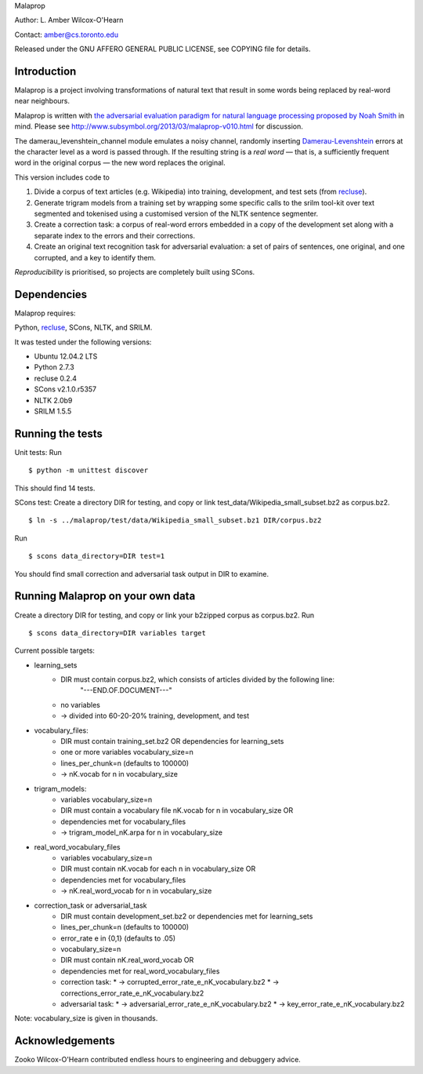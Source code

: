 Malaprop

Author: L. Amber Wilcox-O'Hearn

Contact: amber@cs.toronto.edu

Released under the GNU AFFERO GENERAL PUBLIC LICENSE, see COPYING file for details.

============
Introduction
============
Malaprop is a project involving transformations of natural text that result in some words being replaced by real-word near neighbours.  

Malaprop is written with `the adversarial evaluation paradigm for natural language processing proposed by Noah Smith`_ in mind.  Please see http://www.subsymbol.org/2013/03/malaprop-v010.html for discussion.

The damerau_levenshtein_channel module emulates a noisy channel, randomly inserting `Damerau-Levenshtein`_  errors at the character level as a word is passed through. If the resulting string is a *real word* — that is, a sufficiently frequent word in the original corpus — the new word replaces the original.

This version includes code to 

(1) Divide a corpus of text articles (e.g. Wikipedia) into training, development, and test sets (from `recluse`_).

(2) Generate trigram models from a training set by wrapping some specific calls to the srilm tool-kit over text segmented and tokenised using a customised version of the NLTK sentence segmenter.

(3) Create a correction task: a corpus of real-word errors embedded in a copy of the development set along with a separate index to the errors and their corrections.

(4) Create an original text recognition task for adversarial evaluation: a set of pairs of sentences, one original, and one corrupted, and a key to identify them.


*Reproducibility* is prioritised, so projects are completely built using SCons.

============
Dependencies
============
Malaprop requires:

Python, `recluse`_, SCons, NLTK, and SRILM.

It was tested under the following versions:

* Ubuntu 12.04.2 LTS
* Python 2.7.3
* recluse 0.2.4
* SCons v2.1.0.r5357
* NLTK 2.0b9
* SRILM 1.5.5

=================
Running the tests
=================
Unit tests: Run 

::

 $ python -m unittest discover

This should find 14 tests.

SCons test:
Create a directory DIR for testing, and copy or link test_data/Wikipedia_small_subset.bz2 as corpus.bz2.

::

 $ ln -s ../malaprop/test/data/Wikipedia_small_subset.bz1 DIR/corpus.bz2

Run 

::

 $ scons data_directory=DIR test=1

You should find small correction and adversarial task output in DIR to examine.

=================================
Running Malaprop on your own data
=================================
Create a directory DIR for testing, and copy or link your b2zipped corpus as corpus.bz2.
Run 

::

 $ scons data_directory=DIR variables target

Current possible targets: 

* learning_sets
    * DIR must contain corpus.bz2, which consists of articles divided by the following line:
        "---END.OF.DOCUMENT---"
    * no variables 

    * -> divided into 60-20-20% training, development, and test

* vocabulary_files:
    * DIR must contain training_set.bz2 OR dependencies for learning_sets
    * one or more variables vocabulary_size=n
    * lines_per_chunk=n (defaults to 100000)

    * -> nK.vocab for n in vocabulary_size

* trigram_models:
    * variables vocabulary_size=n 
    * DIR must contain a vocabulary file nK.vocab for n in vocabulary_size
      OR 
    * dependencies met for vocabulary_files

    * -> trigram_model_nK.arpa for n in vocabulary_size

* real_word_vocabulary_files
    * variables vocabulary_size=n 
    * DIR must contain nK.vocab for each n in vocabulary_size
      OR
    * dependencies met for vocabulary_files

    * -> nK.real_word_vocab for n in vocabulary_size

* correction_task or adversarial_task
    * DIR must contain development_set.bz2 or dependencies met for learning_sets
    * lines_per_chunk=n (defaults to 100000)
    * error_rate e in {0,1} (defaults to .05)
    * vocabulary_size=n
    * DIR must contain nK.real_word_vocab 
      OR 
    * dependencies met for real_word_vocabulary_files

    * correction task:
      * -> corrupted_error_rate_e_nK_vocabulary.bz2
      * -> corrections_error_rate_e_nK_vocabulary.bz2
    * adversarial task:
      * -> adversarial_error_rate_e_nK_vocabulary.bz2
      * -> key_error_rate_e_nK_vocabulary.bz2

Note: vocabulary_size is given in thousands.

================
Acknowledgements
================
Zooko Wilcox-O'Hearn contributed endless hours to engineering and debuggery advice.

.. _the adversarial evaluation paradigm for natural language processing proposed by Noah Smith: http://arxiv.org/abs/1207.0245

.. _Damerau-Levenshtein: http://en.wikipedia.org/wiki/Damerau%E2%80%93Levenshtein_distance

.. _recluse: https://pypi.python.org/pypi/recluse

